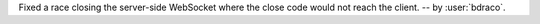 Fixed a race closing the server-side WebSocket where the close code would not reach the client. -- by :user:`bdraco`.
